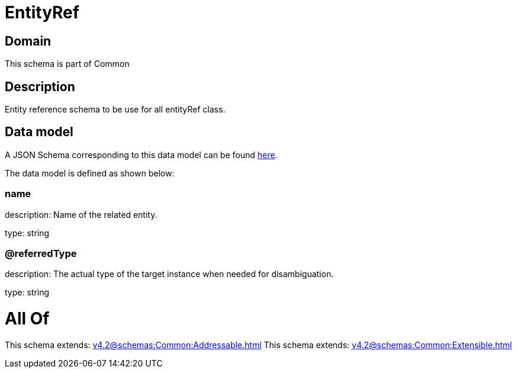 = EntityRef

[#domain]
== Domain

This schema is part of Common

[#description]
== Description

Entity reference schema to be use for all entityRef class.


[#data_model]
== Data model

A JSON Schema corresponding to this data model can be found https://tmforum.org[here].

The data model is defined as shown below:


=== name
description: Name of the related entity.

type: string


=== @referredType
description: The actual type of the target instance when needed for disambiguation.

type: string


= All Of 
This schema extends: xref:v4.2@schemas:Common:Addressable.adoc[]
This schema extends: xref:v4.2@schemas:Common:Extensible.adoc[]
